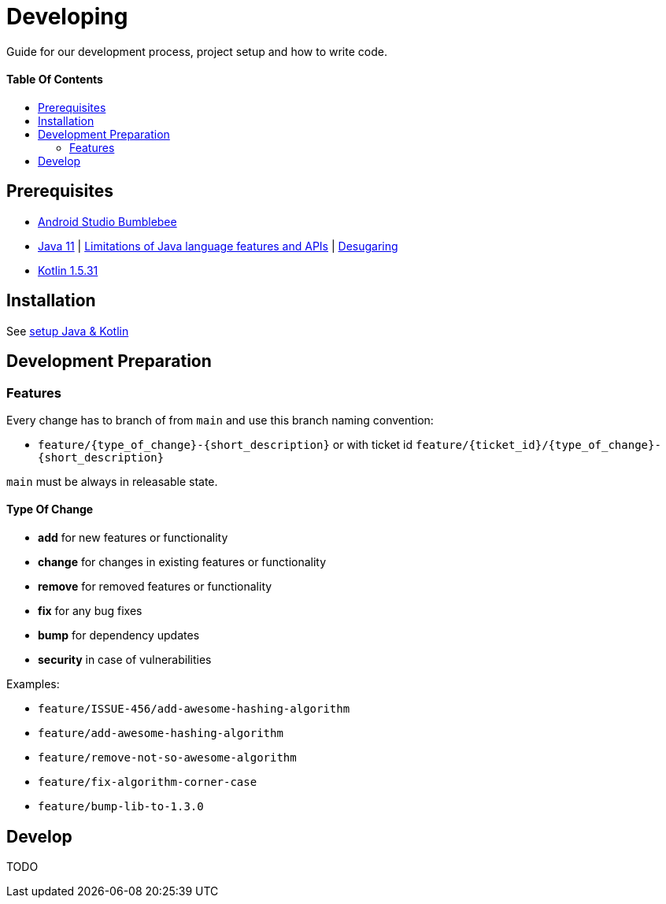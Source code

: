 = Developing
:link-repository: https://github.com/wmontwe/mobile-project-blueprint
:doctype: article
:toc: macro
:toclevels: 2
:toc-title:
:icons: font
:imagesdir: assets/images
ifdef::env-github[]
:warning-caption: :warning:
:caution-caption: :fire:
:important-caption: :exclamation:
:note-caption: :paperclip:
:tip-caption: :bulb:
endif::[]

Guide for our development process, project setup and how to write code.

[discrete]
==== Table Of Contents

toc::[]

== Prerequisites

* link:https://developer.android.com/studio#downloads[Android Studio Bumblebee]
* link:https://adoptopenjdk.net/?variant=openjdk11&jvmVariant=hotspot[Java 11] | link:https://developer.android.com/studio/write/java8-support[Limitations of Java language features and APIs] | https://jakewharton.com/d8-library-desugaring/[Desugaring]
* link:https://kotlinlang.org/[Kotlin 1.5.31]

== Installation

See link:SetupInstruction.adoc[setup Java & Kotlin]

== Development Preparation

=== Features

Every change has to branch of from `main` and use this branch naming convention:

* `feature/{type_of_change}-{short_description}` or with ticket id `feature/{ticket_id}/{type_of_change}-{short_description}`

`main` must be always in releasable state.

==== Type Of Change

- *add* for new features or functionality
- *change* for changes in existing features or functionality
- *remove* for removed features or functionality
- *fix* for any bug fixes
- *bump* for dependency updates
- *security* in case of vulnerabilities

Examples:

- `feature/ISSUE-456/add-awesome-hashing-algorithm`
- `feature/add-awesome-hashing-algorithm`
- `feature/remove-not-so-awesome-algorithm`
- `feature/fix-algorithm-corner-case`
- `feature/bump-lib-to-1.3.0`

== Develop

TODO
